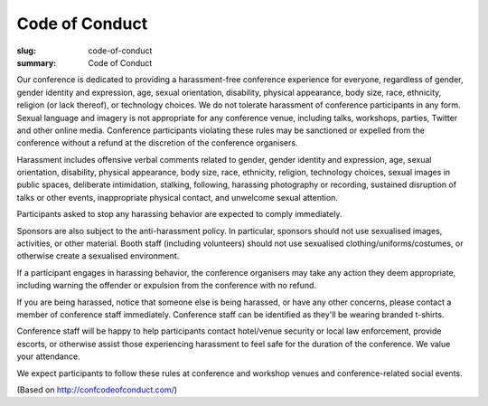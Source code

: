 Code of Conduct
################

:slug: code-of-conduct
:summary: Code of Conduct

Our conference is dedicated to providing a harassment-free conference experience for everyone, regardless of gender, gender identity and expression, age, sexual orientation, disability, physical appearance, body size, race, ethnicity, religion (or lack thereof), or technology choices. We do not tolerate harassment of conference participants in any form. Sexual language and imagery is not appropriate for any conference venue, including talks, workshops, parties, Twitter and other online media. Conference participants violating these rules may be sanctioned or expelled from the conference without a refund at the discretion of the conference organisers.

Harassment includes offensive verbal comments related to gender, gender identity and expression, age, sexual orientation, disability, physical appearance, body size, race, ethnicity, religion, technology choices, sexual images in public spaces, deliberate intimidation, stalking, following, harassing photography or recording, sustained disruption of talks or other events, inappropriate physical contact, and unwelcome sexual attention.

Participants asked to stop any harassing behavior are expected to comply immediately.

Sponsors are also subject to the anti-harassment policy. In particular, sponsors should not use sexualised images, activities, or other material. Booth staff (including volunteers) should not use sexualised clothing/uniforms/costumes, or otherwise create a sexualised environment.

If a participant engages in harassing behavior, the conference organisers may take any action they deem appropriate, including warning the offender or expulsion from the conference with no refund.

If you are being harassed, notice that someone else is being harassed, or have any other concerns, please contact a member of conference staff immediately. Conference staff can be identified as they'll be wearing branded t-shirts.

Conference staff will be happy to help participants contact hotel/venue security or local law enforcement, provide escorts, or otherwise assist those experiencing harassment to feel safe for the duration of the conference. We value your attendance.

We expect participants to follow these rules at conference and workshop venues and conference-related social events. 

(Based on http://confcodeofconduct.com/)

